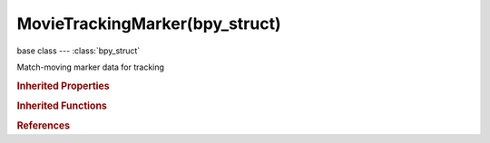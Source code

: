 MovieTrackingMarker(bpy_struct)
===============================

.. module:: bpy.types

base class --- :class:`bpy_struct`

.. class:: MovieTrackingMarker(bpy_struct)

   Match-moving marker data for tracking

   .. attribute:: co

      Marker position at frame in normalized coordinates

      :type: float array of 2 items in [-inf, inf], default (0.0, 0.0)

   .. attribute:: frame

      Frame number marker is keyframed on

      :type: int in [-inf, inf], default 0

   .. attribute:: is_keyed

      Whether the position of the marker is keyframed or tracked

      :type: boolean, default False

   .. attribute:: mute

      Is marker muted for current frame

      :type: boolean, default False

   .. data:: pattern_bound_box

      Pattern area bounding box in normalized coordinates

      :type: float multi-dimensional array of 2 * 2 items in [-inf, inf], default ((0.0, 0.0), (0.0, 0.0)), (readonly)

   .. attribute:: pattern_corners

      Array of coordinates which represents pattern's corners in normalized coordinates relative to marker position

      :type: float multi-dimensional array of 4 * 2 items in [-inf, inf], default ((0.0, 0.0), (0.0, 0.0), (0.0, 0.0), (0.0, 0.0))

   .. attribute:: search_max

      Right-bottom corner of search area in normalized coordinates relative to marker position

      :type: float array of 2 items in [-inf, inf], default (0.0, 0.0)

   .. attribute:: search_min

      Left-bottom corner of search area in normalized coordinates relative to marker position

      :type: float array of 2 items in [-inf, inf], default (0.0, 0.0)

   .. classmethod:: bl_rna_get_subclass(id, default=None)
   
      :arg id: The RNA type identifier.
      :type id: string
      :return: The RNA type or default when not found.
      :rtype: :class:`bpy.types.Struct` subclass


   .. classmethod:: bl_rna_get_subclass_py(id, default=None)
   
      :arg id: The RNA type identifier.
      :type id: string
      :return: The class or default when not found.
      :rtype: type


.. rubric:: Inherited Properties

.. hlist::
   :columns: 2

   * :class:`bpy_struct.id_data`

.. rubric:: Inherited Functions

.. hlist::
   :columns: 2

   * :class:`bpy_struct.as_pointer`
   * :class:`bpy_struct.driver_add`
   * :class:`bpy_struct.driver_remove`
   * :class:`bpy_struct.get`
   * :class:`bpy_struct.is_property_hidden`
   * :class:`bpy_struct.is_property_readonly`
   * :class:`bpy_struct.is_property_set`
   * :class:`bpy_struct.items`
   * :class:`bpy_struct.keyframe_delete`
   * :class:`bpy_struct.keyframe_insert`
   * :class:`bpy_struct.keys`
   * :class:`bpy_struct.path_from_id`
   * :class:`bpy_struct.path_resolve`
   * :class:`bpy_struct.property_unset`
   * :class:`bpy_struct.type_recast`
   * :class:`bpy_struct.values`

.. rubric:: References

.. hlist::
   :columns: 2

   * :class:`MovieTrackingMarkers.find_frame`
   * :class:`MovieTrackingMarkers.insert_frame`
   * :class:`MovieTrackingTrack.markers`

